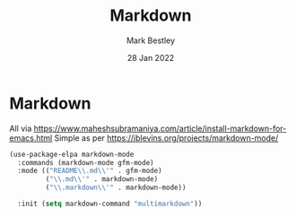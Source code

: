 #+TITLE:  Markdown
#+AUTHOR: Mark Bestley
#+EMAIL:  git@bestley.co.uk
#+DATE:   28 Jan 2022
#+PROPERTY:header-args :cache yes :tangle yes :comments noweb
#+STARTUP: overview
* Markdown
:PROPERTIES:
:ID:       org_mark_mini20.local:20220128T130341.417081
:END:
All via https://www.maheshsubramaniya.com/article/install-markdown-for-emacs.html
Simple as per https://jblevins.org/projects/markdown-mode/

#+NAME: org_mark_mini20.local_20220128T130341.412504
#+begin_src emacs-lisp
(use-package-elpa markdown-mode
  :commands (markdown-mode gfm-mode)
  :mode (("README\\.md\\'" . gfm-mode)
         ("\\.md\\'" . markdown-mode)
         ("\\.markdown\\'" . markdown-mode))

  :init (setq markdown-command "multimarkdown"))
#+end_src
